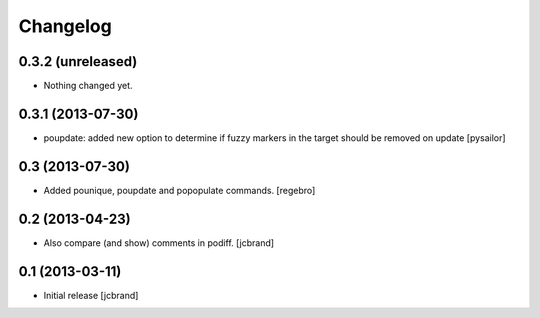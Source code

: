 Changelog
=========

0.3.2 (unreleased)
------------------

- Nothing changed yet.


0.3.1 (2013-07-30)
------------------

- poupdate: added new option to determine if fuzzy markers in the
  target should be removed on update [pysailor] 

0.3 (2013-07-30)
----------------

- Added pounique, poupdate and popopulate commands. [regebro]


0.2 (2013-04-23)
----------------

- Also compare (and show) comments in podiff. [jcbrand] 


0.1 (2013-03-11)
----------------

- Initial release [jcbrand]
